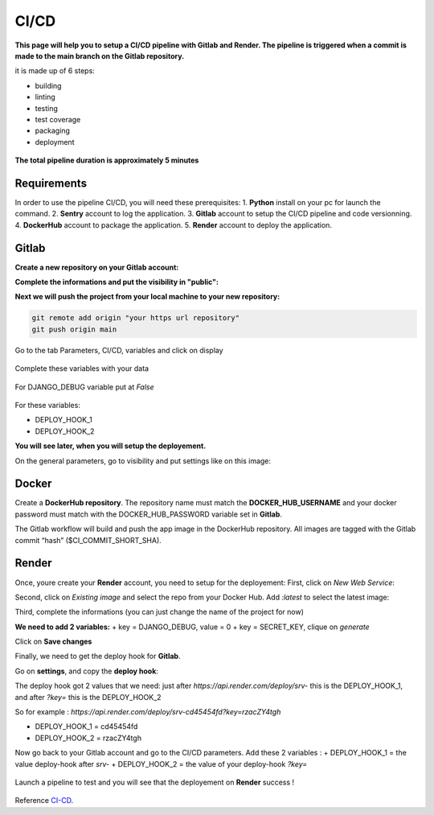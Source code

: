 .. _CI-CD:

======
CI/CD
======

**This page will help you to setup a CI/CD pipeline with Gitlab and Render.
The pipeline is triggered when a commit is made to the main branch on the Gitlab repository.**

it is made up of 6 steps:

* building
* linting
* testing
* test coverage
* packaging
* deployment

.. figure:: img/pipeline.png
    :align: center

    **The total pipeline duration is approximately 5 minutes**



Requirements
============

In order to use the pipeline CI/CD, you will need these prerequisites:
1. **Python** install on your pc for launch the command.
2. **Sentry** account to log the application.
3. **Gitlab** account to setup the CI/CD pipeline and code versionning.
4. **DockerHub** account to package the application.
5. **Render** account to deploy the application.


Gitlab
======

**Create a new repository on your Gitlab account:**

.. image:: img/gitlab-repo.png


**Complete the informations and put the visibility in "public":**

.. image:: img/settings-repo.png

**Next we will push the project from your local machine to your new repository:**

.. code::

    git remote add origin "your https url repository"
    git push origin main

.. figure:: img/variables.png
    :align: center

    Go to the tab Parameters, CI/CD, variables and click on display


.. figure:: img/all-variables.png
    :align: center
    
    Complete these variables with your data


.. figure:: img/django-debug.png
    :align: center
    
    For DJANGO_DEBUG variable put at `False`


For these variables:

+ DEPLOY_HOOK_1
+ DEPLOY_HOOK_2

**You will see later, when you will setup the deployement.**

On the general parameters, go to visibility and put settings like on this image:

.. image:: img/visibility.png


Docker
======

Create a **DockerHub repository**.
The repository name must match the **DOCKER_HUB_USERNAME** and your docker password 
must match with the DOCKER_HUB_PASSWORD variable set in **Gitlab**.

The Gitlab workflow will build and push the app image in the DockerHub repository.
All images are tagged with the Gitlab commit “hash” ($CI_COMMIT_SHORT_SHA).

Render
======

Once, youre create your **Render** account, you need to setup for the deployement:
First, click on `New Web Service`:

.. image:: img/render-dashboard.png

Second, click on `Existing image` and select the repo from your Docker Hub.
Add `:latest` to select the latest image:

.. image:: img/image-select.png

Third, complete the informations (you can just change the name of the project for now)

**We need to add 2 variables:**
+ key = DJANGO_DEBUG, value = 0
+ key = SECRET_KEY, clique on `generate`

.. image:: img/render-variables.png

Click on **Save changes**

Finally, we need to get the deploy hook for **Gitlab**.

Go on **settings**, and copy the **deploy hook**:

.. image:: img/deploy-hook.png

The deploy hook got 2 values that we need: just after `https://api.render.com/deploy/srv-`
this is the DEPLOY_HOOK_1, and after `?key=` this is the DEPLOY_HOOK_2

So for example :
`https://api.render.com/deploy/srv-cd45454fd?key=rzacZY4tgh`

+ DEPLOY_HOOK_1 = cd45454fd
+ DEPLOY_HOOK_2 = rzacZY4tgh

Now go back to your Gitlab account and go to the CI/CD parameters.
Add these 2 variables : 
+ DEPLOY_HOOK_1 = the value deploy-hook after `srv-`
+ DEPLOY_HOOK_2 =  the value of your deploy-hook `?key=`


.. figure:: img/deploy-success.png
    :align: center

    Launch a pipeline to test and you will see that the deployement on **Render** success !


Reference `CI-CD`_.